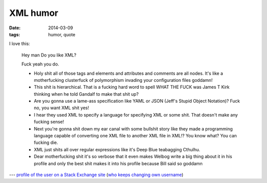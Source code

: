 XML humor
=========

:date: 2014-03-09
:tags: humor, quote


I love this:

    Hey man
    Do you like XML?

    Fuck yeah you do.

    *  Holy shit all of those tags and elements and attributes and comments are all nodes. It's like a motherfucking clusterfuck of polymorphism invading your configuration files goddamn!
    *  This shit is hierarchical. That is a fucking hard word to spell WHAT THE FUCK was James T Kirk thinking when he told Gandalf to make that shit up?
    *  Are you gonna use a lame-ass specification like YAML or JSON (Jeff's Stupid Object Notation)? Fuck no, you want XML shit yes!
    *  I hear they used XML to specify a language for specifying XML or some shit. That doesn't make any fucking sense!
    *  Next you're gonna shit down my ear canal with some bullshit story like they made a programming language capable of converting one XML file to another XML file in XML!? You know what? You can fucking die.
    *  XML just shits all over regular expressions like it's Deep Blue teabagging Cthulhu.
    *  Dear motherfucking shit it's so verbose that it even makes Welbog write a big thing about it in his profile and only the best shit makes it into his profile because Bill said so goddamn



--- `profile of the user on a Stack Exchange site`__ (`who keeps changing own username`__)


__ http://meta.stackoverflow.com/users/52443
__ http://meta.stackoverflow.com/a/26518
